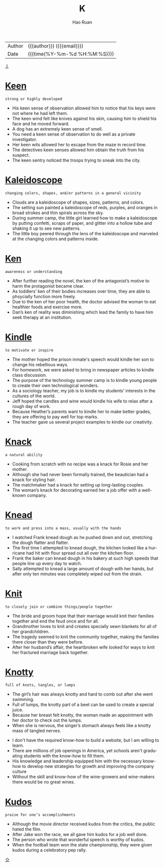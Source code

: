 #+TITLE:     K
#+AUTHOR:    Hao Ruan
#+EMAIL:     haoru@cisco.com
#+LANGUAGE:  en
#+LINK_HOME: http://www.github.com/ruanhao
#+OPTIONS:   h:6 html-postamble:nil html-preamble:t tex:t f:t ^:nil
#+STARTUP:   showall
#+TOC:       headlines 3
#+HTML_DOCTYPE: <!DOCTYPE html>
#+HTML_HEAD: <link href="http://fonts.googleapis.com/css?family=Roboto+Slab:400,700|Inconsolata:400,700" rel="stylesheet" type="text/css" />
#+HTML_HEAD: <link href="../org-html-themes/solarized/style.css" rel="stylesheet" type="text/css" />
 #+HTML: <div class="outline-2" id="meta">
| Author   | {{{author}}} ({{{email}}})    |
| Date     | {{{time(%Y-%m-%d %H:%M:%S)}}} |
#+HTML: <a href="#bottom">⇩</a>
#+HTML: <a id="top"/>
#+HTML: </div>

* [[https://wordsinasentence.com/keen-in-a-sentence/][Keen]]

  =strong or highly developed=

  - His keen sense of observation allowed him to notice that his keys were not where he had left them.
  - The keen wind felt like knives against his skin, causing him to shield his face and he moved forward.
  - A dog has an extremely keen sense of smell.
  - You need a keen sense of observation to do well as a private investigator.
  - Her keen wits allowed her to escape from the maze in record time.
  - The detectives keen senses allowed him obtain the truth from his suspect.
  - The keen sentry noticed the troops trying to sneak into the city.



* [[https://wordsinasentence.com/kaleidoscope-in-a-sentence/][Kaleidoscope]]

  =changing colors, shapes, and/or patterns in a general vicinity=

  - Clouds are a kaleidoscope of shapes, sizes, patterns, and colors.
  - The setting sun painted a kaleidoscope of reds, purples, and oranges in broad strokes and thin spirals across the sky.
  - During summer camp, the little girl learned how to make a kaleidoscope by putting confetti, scraps of paper, and glitter into a hollow tube and shaking it up to see new patterns.
  - The little boy peered through the lens of the kaleidoscope  and marveled at the changing colors and patterns inside.



* [[https://wordsinasentence.com/ken-in-a-sentence/][Ken]]

  =awareness or understanding=

  - After further reading the novel, the ken of the antagonist’s motive to harm the protagonist became clear.
  - As toddlers’ ken of their bodies increases over time, they are able to phsycially function more freely.
  - Due to the ken of her poor health, the doctor advised the woman to eat healthier foods and exercise more.
  - Dan’s ken of reality was diminishing which lead the family to have him seek therapy at an institution.



* [[https://wordsinasentence.com/kindle-in-a-sentence/][Kindle]]

  =to motivate or inspire=

  - The mother hoped the prison inmate's speech would kindle her son to change his rebellious ways.
  - For homework, we were asked to bring in newspaper articles to kindle class discussion.
  - The purpose of the technology summer camp is to kindle young people to create their own technological wonders.
  - As a sociology teacher, my job is to kindle my students’ interests in the cultures of the world.
  - Jeff hoped the candles and wine would kindle his wife to relax after a rough day of work.
  - Because Heather’s parents want to kindle her to make better grades, they are offering to pay well for top marks.
  - The teacher gave us several project examples to kindle our creativity.



* [[https://wordsinasentence.com/knack-in-a-sentence/][Knack]]

  =a natural ability=

  - Cooking from scratch with no recipe was a knack for Rosie and her mother.
  - Although she had never been formally trained, the beautician had a knack for styling hair.
  - The matchmaker had a knack for setting up long-lasting couples.
  - The woman’s knack for decorating earned her a job offer with a well-known company.



* [[https://wordsinasentence.com/knead-in-a-sentence/][Knead]]

  =to work and press into a mass, usually with the hands=

  - I watched Frank knead dough as he pushed down and out, stretching the dough flatter and flatter.
  - The first time I attempted to knead dough, the kitchen looked like a hurricane had hit with flour spread out all over the kitchen floor.
  - Frank the baker can knead dough in his bakery at such high speeds that people line up every day to watch.
  - Sally attempted to knead a large amount of dough with her hands, but after only ten minutes was completely wiped out from the strain.



* [[https://wordsinasentence.com/knit-in-a-sentence/][Knit]]

  =to closely join or combine things/people together=

  - The bride and groom hope that their marriage would knit their families together and end the feud once and for all.
  - Grandmother loves to knit and creates specially sewn blankets for all of her grandchildren.
  - The tragedy seemed to knit the community together, making the families there closer than they were before.
  - After her husband’s affair, the heartbroken wife looked for ways to knit her fractured marriage back together.



* [[https://wordsinasentence.com/knotty-in-a-sentence/][Knotty]]

  =full of knots, tangles, or lumps=

  - The girl’s hair was always knotty and hard to comb out after she went swimming.
  - Full of lumps, the knotty part of a beet can be used to create a special juice.
  - Because her breast felt knotty, the woman made an appointment with her doctor to check out the lumps.
  - When she is nervous, the singer’s stomach always feels like a knotty mass of tangled nerves.


  - I don't have the required know-how to build a website, but I am willing to learn.
  - There are millions of job openings in America, yet schools aren't graduating students with the know-how to fill them.
  - His knowledge and leadership equipped him with the necessary know-how to develop new strategies for growth and improving the company culture
  - Without the skill and know-how of the wine-growers and wine-makers there would be no great wines.



* [[https://wordsinasentence.com/kudos-in-a-sentence/][Kudos]]

  =praise for one’s accomplishments=

  - Although the movie director received kudos from the critics, the public hated the film.
  - After Jake won the race, we all gave him kudos for a job well done.
  - The person who wrote that wonderful speech is worthy of kudos.
  - When the football team won the state championship, they were given kudos during a celebratory pep rally.






#+HTML: <a id="bottom"/>
#+HTML: <a href="#top">⇧</a>